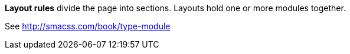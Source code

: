 *Layout rules* divide the page into sections. Layouts hold one or
more modules together.

See http://smacss.com/book/type-module